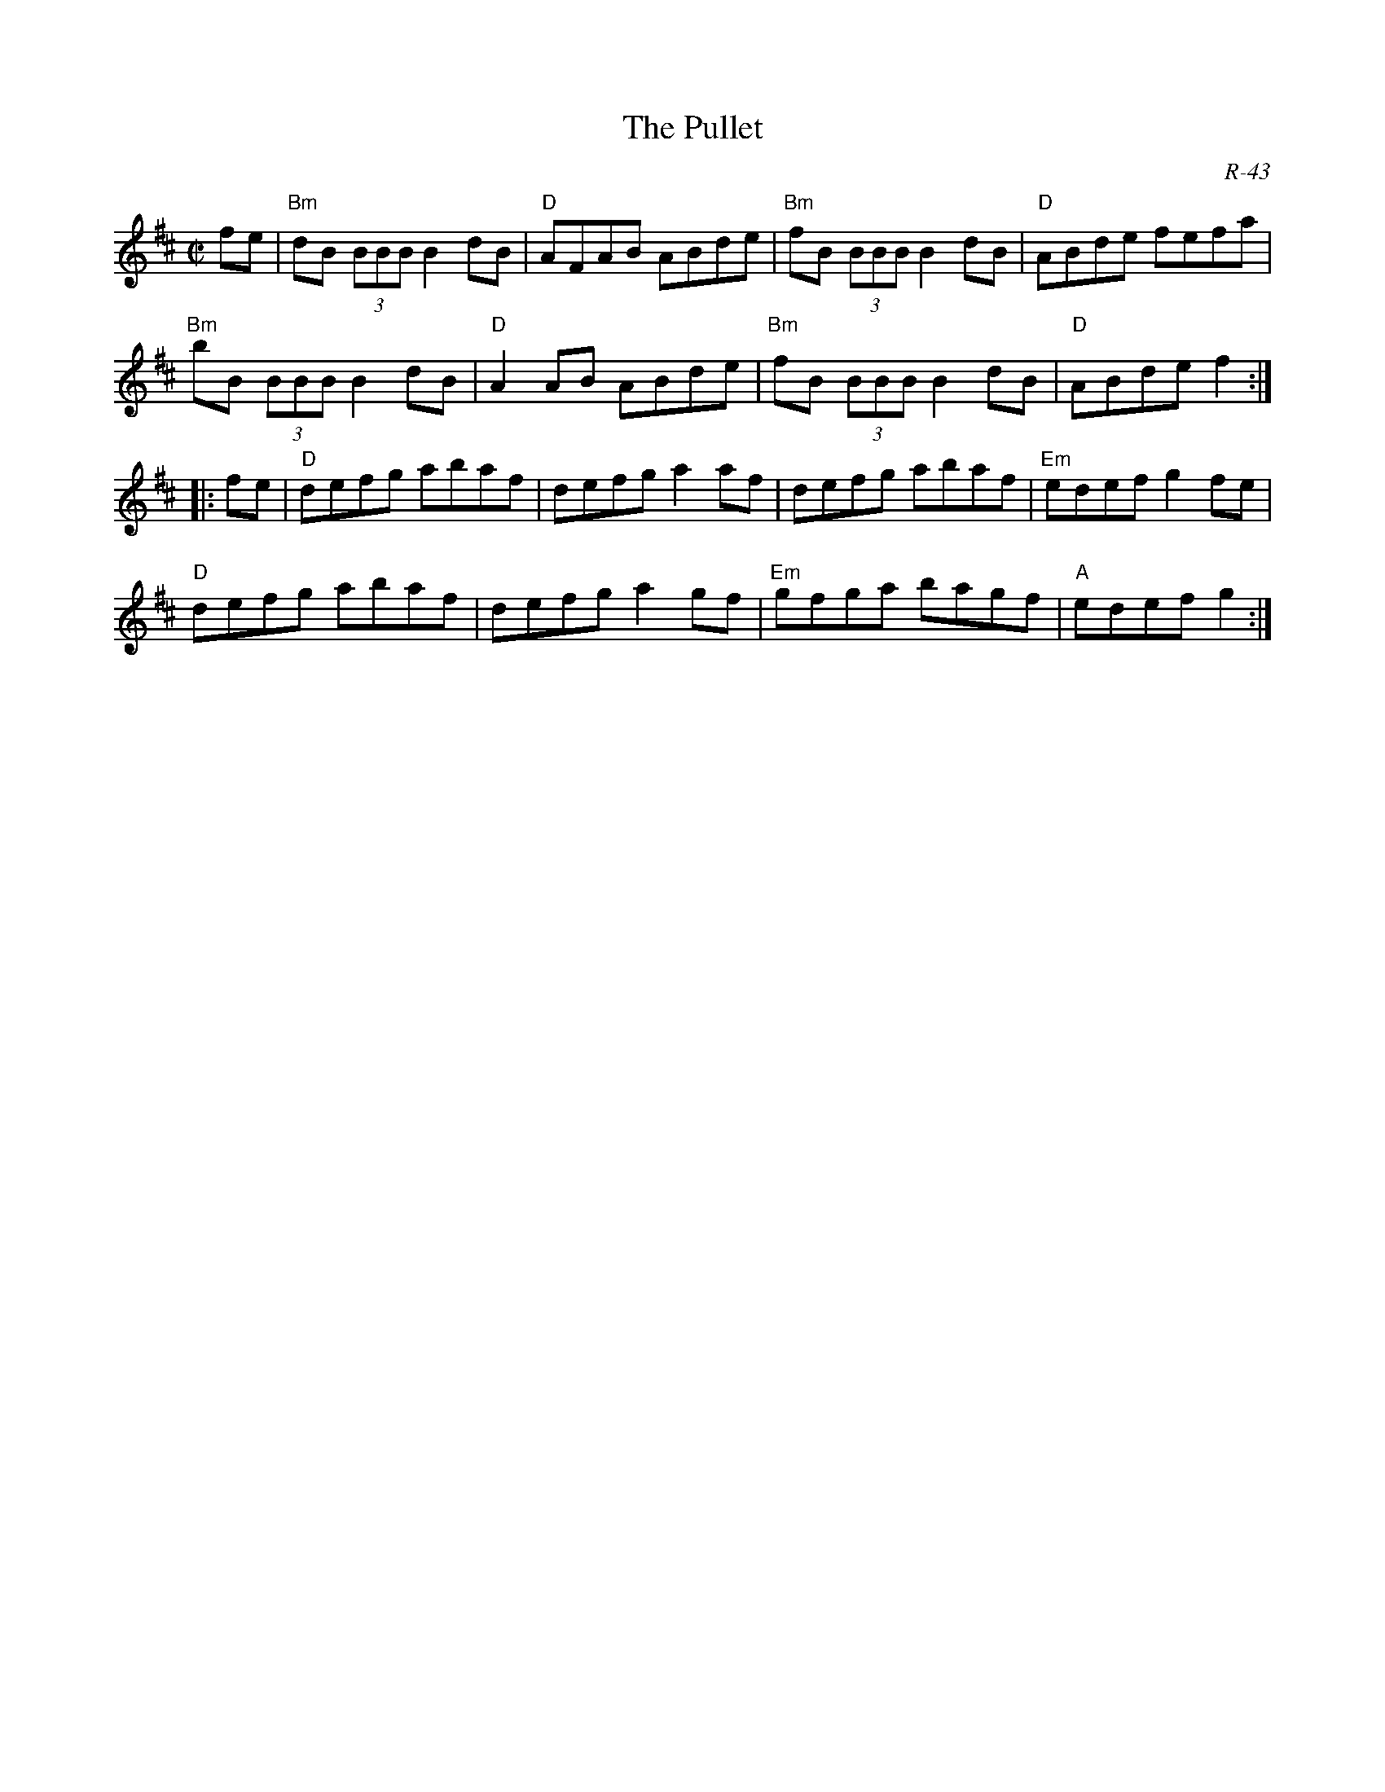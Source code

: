 X:1
T: Pullet, The
C: R-43
M: C|
Z:
R: reel
K: D
fe| "Bm"dB (3BBB B2dB| "D"AFAB ABde| "Bm"fB (3BBB B2dB| "D"ABde fefa|
    "Bm"bB (3BBB B2dB| "D"A2AB ABde| "Bm"fB (3BBB B2dB| "D"ABde f2 :|
|:\
fe| "D"defg abaf| defg a2af| defg abaf| "Em"edef g2fe|
    "D"defg abaf| defg a2gf| "Em"gfga bagf| "A"edef g2 :|
%
